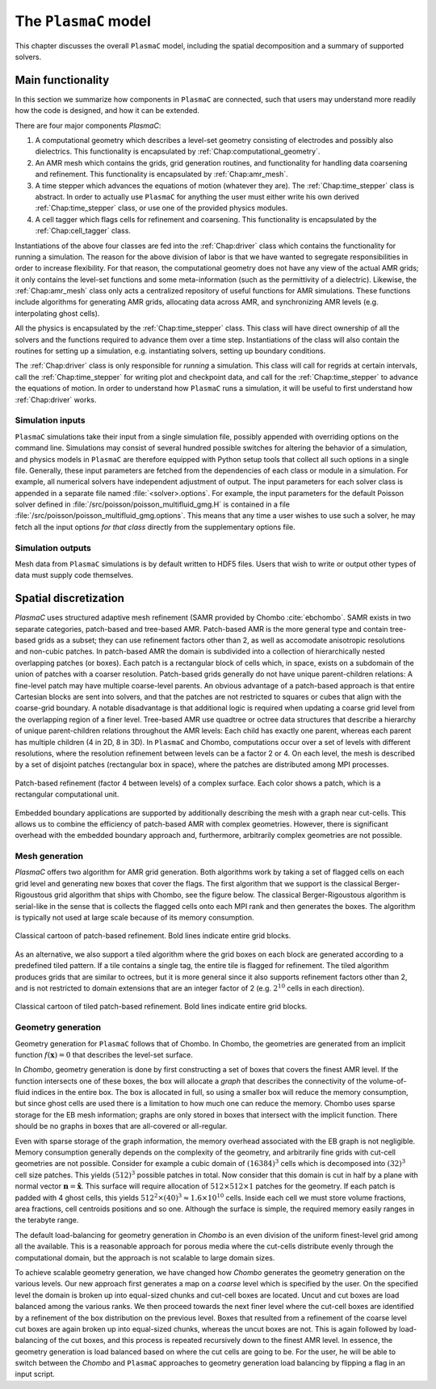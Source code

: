 .. _Chap:Model:

The ``PlasmaC`` model
=====================

This chapter discusses the overall ``PlasmaC`` model, including the spatial decomposition and a summary of supported solvers.

Main functionality
------------------

In this section we summarize how components in ``PlasmaC`` are connected, such that users may understand more readily how the code is designed, and how it can be extended.

There are four major components `PlasmaC`:

1. A computational geometry which describes a level-set geometry consisting of electrodes and possibly also dielectrics.
   This functionality is encapsulated by :ref:`Chap:computational_geometry`. 
2. An AMR mesh which contains the grids, grid generation routines, and functionality for handling data coarsening and refinement.
   This functionality is encapsulated by :ref:`Chap:amr_mesh`.
3. A time stepper which advances the equations of motion (whatever they are).
   The :ref:`Chap:time_stepper` class is abstract.
   In order to actually use ``PlasmaC`` for anything the user must either write his own derived :ref:`Chap:time_stepper` class,
   or use one of the provided physics modules. 
4. A cell tagger which flags cells for refinement and coarsening.
   This functionality is encapsulated by the :ref:`Chap:cell_tagger` class. 

Instantiations of the above four classes are fed into the :ref:`Chap:driver` class which contains the functionality for running a simulation.
The reason for the above division of labor is that we have wanted to segregate responsibilities in order to increase flexibility.
For that reason, the computational geometry does not have any view of the actual AMR grids; it only contains the level-set functions and some meta-information (such as the permittivity of a dielectric).
Likewise, the :ref:`Chap:amr_mesh` class only acts a centralized repository of useful functions for AMR simulations.
These functions include algorithms for generating AMR grids, allocating data across AMR, and synchronizing AMR levels (e.g. interpolating ghost cells).

All the physics is encapsulated by the :ref:`Chap:time_stepper` class. 
This class will have direct ownership of all the solvers and the functions required to advance them over a time step.
Instantiations of the class will also contain the routines for setting up a simulation, e.g. instantiating solvers, setting up boundary conditions. 

The :ref:`Chap:driver` class is only responsible for *running* a simulation.
This class will call for regrids at certain intervals, call the :ref:`Chap:time_stepper` for writing plot and checkpoint data, and call for the :ref:`Chap:time_stepper` to advance the equations of motion.
In order to understand how ``PlasmaC`` runs a simulation, it will be useful to first understand how :ref:`Chap:driver` works. 

Simulation inputs
_________________

``PlasmaC`` simulations take their input from a single simulation file, possibly appended with overriding options on the command line.
Simulations may consist of several hundred possible switches for altering the behavior of a simulation, and physics models in ``PlasmaC`` are therefore equipped with Python setup tools that collect all such options in a single file.
Generally, these input parameters are fetched from the dependencies of each class or module in a simulation.
For example, all numerical solvers have independent adjustment of output.
The input parameters for each solver class is appended in a separate file named :file:`<solver>.options`.
For example, the input parameters for the default Poisson solver defined in :file:`/src/poisson/poisson_multifluid_gmg.H` is contained in a file :file:`/src/poisson/poisson_multifluid_gmg.options`.
This means that any time a user wishes to use such a solver, he may fetch all the input options *for that class* directly from the supplementary options file.

Simulation outputs
__________________

Mesh data from ``PlasmaC`` simulations is by default written to HDF5 files.
Users that wish to write or output other types of data must supply code themselves. 
   
.. _Chap:SpatialDiscretization:

Spatial discretization
----------------------

`PlasmaC` uses structured adaptive mesh refinement (SAMR provided by Chombo :cite:`ebchombo`.
SAMR exists in two separate categories, patch-based and tree-based AMR.
Patch-based AMR is the more general type and contain tree-based grids as a subset; they can use refinement factors other than 2, as well as accomodate anisotropic resolutions and non-cubic patches.
In patch-based AMR the domain is subdivided into a collection of hierarchically nested overlapping patches (or boxes).
Each patch is a rectangular block of cells which, in space, exists on a subdomain of the union of patches with a coarser resolution.
Patch-based grids generally do not have unique parent-children relations: A fine-level patch may have multiple coarse-level parents.
An obvious advantage of a patch-based approach is that entire Cartesian blocks are sent into solvers, and that the patches are not restricted to squares or cubes that align with the coarse-grid boundary.
A notable disadvantage is that additional logic is required when updating a coarse grid level from the overlapping region of a finer level.
Tree-based AMR use quadtree or octree data structures that describe a hierarchy of unique parent-children relations throughout the AMR levels: Each child has exactly one parent, whereas each parent has multiple children (4 in 2D, 8 in 3D).
In ``PlasmaC`` and Chombo, computations occur over a set of levels with different resolutions, where the resolution refinement between levels can be a factor 2 or 4.
On each level, the mesh is described by a set of disjoint patches (rectangular box in space), where the patches are distributed among MPI processes.

.. figure:: figures/complex_patches.png
   :width: 480px
   :align: center

   Patch-based refinement (factor 4 between levels) of a complex surface. Each color shows a patch, which is a rectangular computational unit.

Embedded boundary applications are supported by additionally describing the mesh with a graph near cut-cells.
This allows us to combine the efficiency of patch-based AMR with complex geometries.
However, there is significant overhead with the embedded boundary approach and, furthermore, arbitrarily complex geometries are not possible.

.. _Chap:MeshGeneration:

Mesh generation
_______________

`PlasmaC` offers two algorithm for AMR grid generation.
Both algorithms work by taking a set of flagged cells on each grid level and generating new boxes that cover the flags.
The first algorithm that we support is the classical Berger-Rigoustous grid algorithm that ships with Chombo, see the figure below.
The classical Berger-Rigoustous algorithm is serial-like in the sense that is collects the flagged cells onto each MPI rank and then generates the boxes.
The algorithm is typically not used at large scale because of its memory consumption. 

.. figure:: figures/amr.png
   :width: 240px
   :align: center

   Classical cartoon of patch-based refinement. Bold lines indicate entire grid blocks.

As an alternative, we also support a tiled algorithm where the grid boxes on each block are generated according to a predefined tiled pattern.
If a tile contains a single tag, the entire tile is flagged for refinement.
The tiled algorithm produces grids that are similar to octrees, but it is more general since it also supports refinement factors other than 2, and is not restricted to domain extensions that are an integer factor of 2 (e.g. :math:`2^{10}` cells in each direction). 

.. figure:: figures/tiled.png
   :width: 360px
   :align: center

   Classical cartoon of tiled patch-based refinement. Bold lines indicate entire grid blocks. 
	   
.. _Chap:EBMesh:

Geometry generation
___________________

Geometry generation for ``PlasmaC`` follows that of Chombo. In Chombo, the geometries are generated from an implicit function :math:`f(\mathbf{x}) = 0` that describes the level-set surface. 

In `Chombo`, geometry generation is done by first constructing a set of boxes that covers the finest AMR level.
If the function intersects one of these boxes, the box will allocate a *graph* that describes the connectivity of the volume-of-fluid indices in the entire box.
The box is allocated in full, so using a smaller box will reduce the memory consumption, but since ghost cells are used there is a limitation to how much one can reduce the memory.
Chombo uses sparse storage for the EB mesh information; graphs are only stored in boxes that intersect with the implicit function.
There should be no graphs in boxes that are all-covered or all-regular. 

Even with sparse storage of the graph information, the memory overhead associated with the EB graph is not negligible.
Memory consumption generally depends on the complexity of the geometry, and arbitrarily fine grids with cut-cell geometries are not possible.
Consider for example a cubic domain of :math:`(16384)^3` cells which is decomposed into :math:`(32)^3` cell size patches.
This yields :math:`(512)^3` possible patches in total.
Now consider that this domain is cut in half by a plane with normal vector :math:`\mathbf{n} = \hat{\mathbf{x}}`.
This surface will require allocation of :math:`512\times512\times 1` patches for the geometry.
If each patch is padded with 4 ghost cells, this yields :math:`512^2\times(40)^3 \approx 1.6\times 10^{10}` cells.
Inside each cell we must store volume fractions, area fractions, cell centroids positions and so one.
Although the surface is simple, the required memory easily ranges in the terabyte range. 

The default load-balancing for geometry generation in `Chombo` is an even division of the uniform finest-level grid among all the available.
This is a reasonable approach for porous media where the cut-cells distribute evenly through the computational domain, but the approach is not scalable to large domain sizes. 

To achieve scalable geometry generation, we have changed how `Chombo` generates the geometry generation on the various levels.
Our new approach first generates a map on a *coarse* level which is specified by the user.
On the specified level the domain is broken up into equal-sized chunks and cut-cell boxes are located.
Uncut and cut boxes are load balanced among the various ranks.
We then proceed towards the next finer level where the cut-cell boxes are identified by a refinement of the box distribution on the previous level.
Boxes that resulted from a refinement of the coarse level cut boxes are again broken up into equal-sized chunks, whereas the uncut boxes are not.
This is again followed by load-balancing of the cut boxes, and this process is repeated recursively down to the finest AMR level.
In essence, the geometry generation is load balanced based on where the cut cells are going to be.
For the user, he will be able to switch between the `Chombo` and ``PlasmaC`` approaches to geometry generation load balancing by flipping a flag in an input script.
